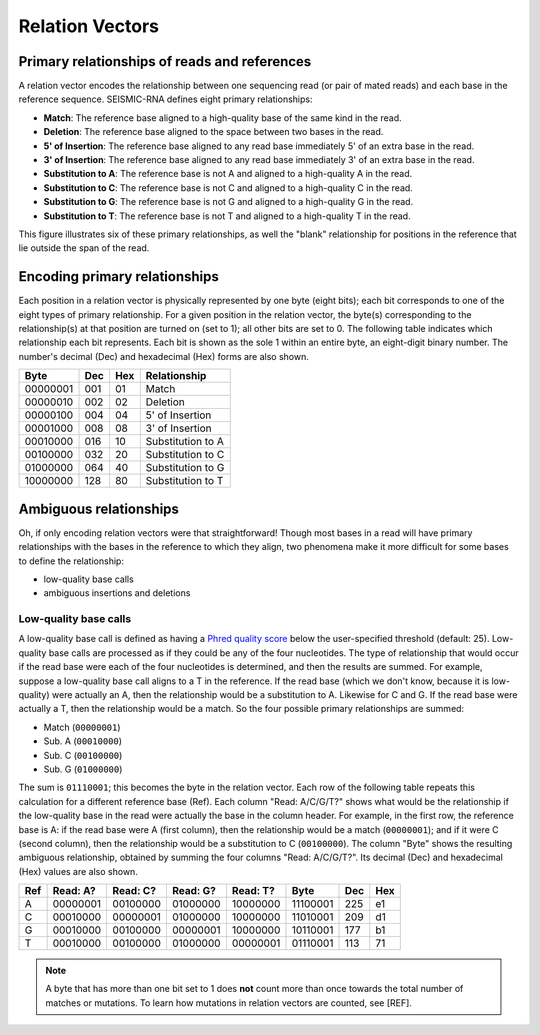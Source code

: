 
Relation Vectors
------------------------------------------------------------------------

Primary relationships of reads and references
^^^^^^^^^^^^^^^^^^^^^^^^^^^^^^^^^^^^^^^^^^^^^^^^^^^^^^^^^^^^^^^^^^^^^^^^

A relation vector encodes the relationship between one sequencing read
(or pair of mated reads) and each base in the reference sequence.
SEISMIC-RNA defines eight primary relationships:

- **Match**: The reference base aligned to a high-quality base of the same kind in the read.
- **Deletion**: The reference base aligned to the space between two bases in the read.
- **5' of Insertion**: The reference base aligned to any read base immediately 5' of an extra base in the read.
- **3' of Insertion**: The reference base aligned to any read base immediately 3' of an extra base in the read.
- **Substitution to A**: The reference base is not A and aligned to a high-quality A in the read.
- **Substitution to C**: The reference base is not C and aligned to a high-quality C in the read.
- **Substitution to G**: The reference base is not G and aligned to a high-quality G in the read.
- **Substitution to T**: The reference base is not T and aligned to a high-quality T in the read.

This figure illustrates six of these primary relationships, as well the
"blank" relationship for positions in the reference that lie outside the
span of the read.

.. image::
    relationships.png

Encoding primary relationships
^^^^^^^^^^^^^^^^^^^^^^^^^^^^^^^^^^^^^^^^^^^^^^^^^^^^^^^^^^^^^^^^^^^^^^^^

Each position in a relation vector is physically represented by one byte
(eight bits); each bit corresponds to one of the eight types of primary
relationship. For a given position in the relation vector, the byte(s)
corresponding to the relationship(s) at that position are turned on (set
to 1); all other bits are set to 0. The following table indicates which
relationship each bit represents. Each bit is shown as the sole 1 within
an entire byte, an eight-digit binary number. The number's decimal (Dec)
and hexadecimal (Hex) forms are also shown.

========== ===== ===== ===================
 Byte       Dec   Hex   Relationship
========== ===== ===== ===================
 00000001   001    01   Match
 00000010   002    02   Deletion
 00000100   004    04   5' of Insertion
 00001000   008    08   3' of Insertion
 00010000   016    10   Substitution to A
 00100000   032    20   Substitution to C
 01000000   064    40   Substitution to G
 10000000   128    80   Substitution to T
========== ===== ===== ===================

Ambiguous relationships
^^^^^^^^^^^^^^^^^^^^^^^^^^^^^^^^^^^^^^^^^^^^^^^^^^^^^^^^^^^^^^^^^^^^^^^^

Oh, if only encoding relation vectors were that straightforward! Though
most bases in a read will have primary relationships with the bases in
the reference to which they align, two phenomena make it more difficult
for some bases to define the relationship:

- low-quality base calls
- ambiguous insertions and deletions

Low-quality base calls
""""""""""""""""""""""""""""""""""""""""""""""""""""""""""""""""""""""""

A low-quality base call is defined as having a `Phred quality score`_
below the user-specified threshold (default: 25). Low-quality base calls
are processed as if they could be any of the four nucleotides. The type
of relationship that would occur if the read base were each of the four
nucleotides is determined, and then the results are summed. For example,
suppose a low-quality base call aligns to a T in the reference. If the
read base (which we don't know, because it is low-quality) were actually
an A, then the relationship would be a substitution to A. Likewise for
C and G. If the read base were actually a T, then the relationship would
be a match. So the four possible primary relationships are summed:

- Match (``00000001``)
- Sub. A (``00010000``)
- Sub. C (``00100000``)
- Sub. G (``01000000``)

The sum is ``01110001``; this becomes the byte in the relation vector.
Each row of the following table repeats this calculation for a different
reference base (Ref). Each column "Read: A/C/G/T?" shows what would be
the relationship if the low-quality base in the read were actually the
base in the column header. For example, in the first row, the reference
base is A: if the read base were A (first column), then the relationship
would be a match (``00000001``); and if it were C (second column), then
the relationship would be a substitution to C (``00100000``). The column
"Byte" shows the resulting ambiguous relationship, obtained by summing
the four columns "Read: A/C/G/T?". Its decimal (Dec) and hexadecimal
(Hex) values are also shown.

===== ========== ========== ========== ========== ========== ===== =====
 Ref   Read: A?   Read: C?   Read: G?   Read: T?   Byte       Dec   Hex
===== ========== ========== ========== ========== ========== ===== =====
  A    00000001   00100000   01000000   10000000   11100001   225    e1
  C    00010000   00000001   01000000   10000000   11010001   209    d1
  G    00010000   00100000   00000001   10000000   10110001   177    b1
  T    00010000   00100000   01000000   00000001   01110001   113    71
===== ========== ========== ========== ========== ========== ===== =====

.. note::
    A byte that has more than one bit set to 1 does **not** count more
    than once towards the total number of matches or mutations. To learn
    how mutations in relation vectors are counted, see [REF].



.. _Phred quality score: https://en.wikipedia.org/wiki/Phred_quality_score
